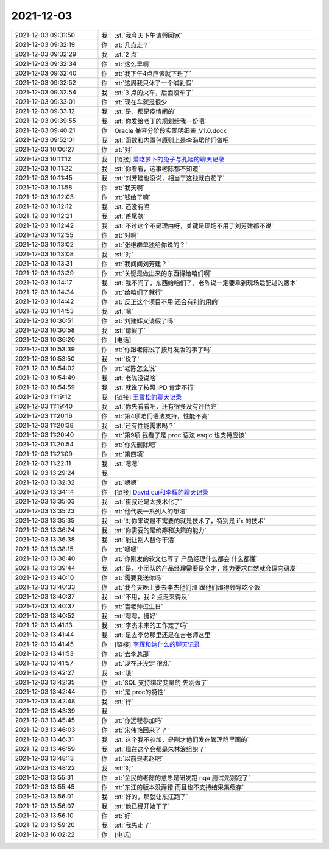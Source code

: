 2021-12-03
-------------

.. list-table::
   :widths: 25, 1, 60

   * - 2021-12-03 09:31:50
     - 我
     - :st:`我今天下午请假回家`
   * - 2021-12-03 09:32:19
     - 你
     - :rt:`几点走？`
   * - 2021-12-03 09:32:29
     - 我
     - :st:`2 点`
   * - 2021-12-03 09:32:34
     - 你
     - :rt:`这么早啊`
   * - 2021-12-03 09:32:40
     - 你
     - :rt:`我下午4点应该就下班了`
   * - 2021-12-03 09:32:52
     - 你
     - :rt:`这周我只休了一个哺乳假`
   * - 2021-12-03 09:32:54
     - 我
     - :st:`3 点的火车，后面没车了`
   * - 2021-12-03 09:33:01
     - 你
     - :rt:`现在车就是很少`
   * - 2021-12-03 09:33:12
     - 我
     - :st:`是，都是疫情闹的`
   * - 2021-12-03 09:39:55
     - 我
     - :st:`你发给老丁的规划给我一份吧`
   * - 2021-12-03 09:40:21
     - 你
     - Oracle 兼容分阶段实现明细表_V1.0.docx
   * - 2021-12-03 09:52:01
     - 我
     - :st:`函数和内置包原则上是李海珺他们做吧`
   * - 2021-12-03 10:06:27
     - 你
     - :rt:`对`
   * - 2021-12-03 10:11:12
     - 我
     - [链接] `爱吃萝卜的兔子与孔旭的聊天记录 <https://support.weixin.qq.com/cgi-bin/mmsupport-bin/readtemplate?t=page/favorite_record__w_unsupport&from=singlemessage&isappinstalled=0>`_
   * - 2021-12-03 10:11:22
     - 我
     - :st:`你看看，这事老陈都不知道`
   * - 2021-12-03 10:11:45
     - 我
     - :st:`刘芳建也没说，相当于这钱就白花了`
   * - 2021-12-03 10:11:58
     - 你
     - :rt:`我天啊`
   * - 2021-12-03 10:12:03
     - 你
     - :rt:`钱给了嘛`
   * - 2021-12-03 10:12:12
     - 我
     - :st:`还没有呢`
   * - 2021-12-03 10:12:21
     - 我
     - :st:`差尾款`
   * - 2021-12-03 10:12:42
     - 我
     - :st:`不过这个不是理由呀，关键是现场不用了刘芳建都不说`
   * - 2021-12-03 10:12:55
     - 你
     - :rt:`对啊`
   * - 2021-12-03 10:13:02
     - 你
     - :rt:`张维群单独给你说的？`
   * - 2021-12-03 10:13:08
     - 我
     - :st:`对`
   * - 2021-12-03 10:13:31
     - 你
     - :rt:`我问问刘芳建？`
   * - 2021-12-03 10:13:39
     - 你
     - :rt:`关键是做出来的东西得给咱们啊`
   * - 2021-12-03 10:14:17
     - 我
     - :st:`我不问了，东西给咱们了，老陈说一定要拿到现场适配过的版本`
   * - 2021-12-03 10:14:34
     - 你
     - :rt:`给咱们了就行`
   * - 2021-12-03 10:14:42
     - 你
     - :rt:`反正这个项目不用 还会有别的用的`
   * - 2021-12-03 10:14:53
     - 我
     - :st:`嗯`
   * - 2021-12-03 10:30:51
     - 你
     - :rt:`刘建辉又请假了吗`
   * - 2021-12-03 10:30:58
     - 我
     - :st:`请假了`
   * - 2021-12-03 10:36:20
     - 你
     - [电话]
   * - 2021-12-03 10:53:39
     - 你
     - :rt:`你跟老陈说了按月发版的事了吗`
   * - 2021-12-03 10:53:50
     - 我
     - :st:`说了`
   * - 2021-12-03 10:54:02
     - 你
     - :rt:`老陈怎么说`
   * - 2021-12-03 10:54:49
     - 我
     - :st:`老陈没说啥`
   * - 2021-12-03 10:54:59
     - 我
     - :st:`就说了按照 IPD 肯定不行`
   * - 2021-12-03 11:19:12
     - 我
     - [链接] `王雪松的聊天记录 <https://support.weixin.qq.com/cgi-bin/mmsupport-bin/readtemplate?t=page/favorite_record__w_unsupport>`_
   * - 2021-12-03 11:19:40
     - 我
     - :st:`你先看看吧，还有很多没有评估完`
   * - 2021-12-03 11:20:16
     - 你
     - :rt:`第4项咱们语法支持，性能不高`
   * - 2021-12-03 11:20:38
     - 我
     - :st:`还有性能需求吗？`
   * - 2021-12-03 11:20:40
     - 你
     - :rt:`第9项 我看了是 proc 语法  esqlc 也支持应该`
   * - 2021-12-03 11:20:54
     - 你
     - :rt:`你先删除吧`
   * - 2021-12-03 11:21:09
     - 你
     - :rt:`第四项`
   * - 2021-12-03 11:22:11
     - 我
     - :st:`嗯嗯`
   * - 2021-12-03 13:29:24
     - 我
     - .. image:: /images/389123.jpg
          :width: 100px
   * - 2021-12-03 13:32:32
     - 你
     - :rt:`嗯嗯`
   * - 2021-12-03 13:34:14
     - 你
     - [链接] `David.cui和李辉的聊天记录 <https://support.weixin.qq.com/cgi-bin/mmsupport-bin/readtemplate?t=page/favorite_record__w_unsupport>`_
   * - 2021-12-03 13:35:03
     - 我
     - :st:`崔叔还是太技术化了`
   * - 2021-12-03 13:35:23
     - 你
     - :rt:`他代表一系列人的想法`
   * - 2021-12-03 13:35:35
     - 我
     - :st:`对你来说最不需要的就是技术了，特别是 ifx 的技术`
   * - 2021-12-03 13:36:24
     - 我
     - :st:`你需要的是统筹和决策的能力`
   * - 2021-12-03 13:36:38
     - 我
     - :st:`能让别人替你干活`
   * - 2021-12-03 13:38:15
     - 你
     - :rt:`嗯嗯`
   * - 2021-12-03 13:38:40
     - 你
     - :rt:`你刚发的软文也写了 产品经理什么都会 什么都懂`
   * - 2021-12-03 13:39:44
     - 我
     - :st:`是，小团队的产品经理需要是全才，能力要求自然就会偏向研发`
   * - 2021-12-03 13:40:10
     - 你
     - :rt:`需要我送你吗`
   * - 2021-12-03 13:40:33
     - 你
     - :rt:`我今天晚上要去李杰他们那 跟他们那得领导吃个饭`
   * - 2021-12-03 13:40:37
     - 我
     - :st:`不用，我 2 点走来得及`
   * - 2021-12-03 13:40:37
     - 你
     - :rt:`吉老师过生日`
   * - 2021-12-03 13:40:52
     - 我
     - :st:`嗯嗯，挺好`
   * - 2021-12-03 13:41:13
     - 我
     - :st:`李杰未来的工作定了吗`
   * - 2021-12-03 13:41:44
     - 我
     - :st:`是去李总那里还是在吉老师这里`
   * - 2021-12-03 13:41:45
     - 你
     - [链接] `李辉和纳什么的聊天记录 <https://support.weixin.qq.com/cgi-bin/mmsupport-bin/readtemplate?t=page/favorite_record__w_unsupport>`_
   * - 2021-12-03 13:41:53
     - 你
     - :rt:`去李总那`
   * - 2021-12-03 13:41:57
     - 你
     - :rt:`现在还没定 很乱`
   * - 2021-12-03 13:42:27
     - 我
     - :st:`哦`
   * - 2021-12-03 13:42:35
     - 你
     - :rt:`SQL 支持绑定变量的 先别做了`
   * - 2021-12-03 13:42:44
     - 你
     - :rt:`是 proc的特性`
   * - 2021-12-03 13:42:48
     - 我
     - :st:`行`
   * - 2021-12-03 13:43:39
     - 我
     - .. image:: /images/389148.jpg
          :width: 100px
   * - 2021-12-03 13:45:45
     - 你
     - :rt:`你远程参加吗`
   * - 2021-12-03 13:46:03
     - 你
     - :rt:`宋伟艳回来了？`
   * - 2021-12-03 13:46:31
     - 我
     - :st:`这个我不参加，是刚才他们发在管理群里面的`
   * - 2021-12-03 13:46:59
     - 我
     - :st:`现在这个会都是朱林浪组织了`
   * - 2021-12-03 13:48:13
     - 你
     - :rt:`以前是老赵吧`
   * - 2021-12-03 13:48:22
     - 我
     - :st:`对`
   * - 2021-12-03 13:55:31
     - 你
     - :rt:`金民的老陈的意思是研发跑 nqa 测试先别跑了`
   * - 2021-12-03 13:55:45
     - 你
     - :rt:`东江的版本没弄错 而且也不支持结果集缓存`
   * - 2021-12-03 13:56:01
     - 我
     - :st:`好的，那就让东江跑了`
   * - 2021-12-03 13:56:07
     - 我
     - :st:`他已经开始干了`
   * - 2021-12-03 13:56:10
     - 你
     - :rt:`好`
   * - 2021-12-03 13:59:20
     - 我
     - :st:`我先走了`
   * - 2021-12-03 16:02:22
     - 你
     - [电话]